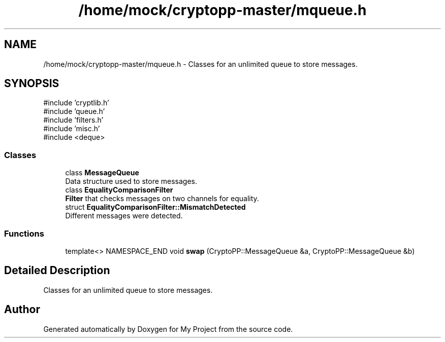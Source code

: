 .TH "/home/mock/cryptopp-master/mqueue.h" 3 "My Project" \" -*- nroff -*-
.ad l
.nh
.SH NAME
/home/mock/cryptopp-master/mqueue.h \- Classes for an unlimited queue to store messages\&.

.SH SYNOPSIS
.br
.PP
\fR#include 'cryptlib\&.h'\fP
.br
\fR#include 'queue\&.h'\fP
.br
\fR#include 'filters\&.h'\fP
.br
\fR#include 'misc\&.h'\fP
.br
\fR#include <deque>\fP
.br

.SS "Classes"

.in +1c
.ti -1c
.RI "class \fBMessageQueue\fP"
.br
.RI "Data structure used to store messages\&. "
.ti -1c
.RI "class \fBEqualityComparisonFilter\fP"
.br
.RI "\fBFilter\fP that checks messages on two channels for equality\&. "
.ti -1c
.RI "struct \fBEqualityComparisonFilter::MismatchDetected\fP"
.br
.RI "Different messages were detected\&. "
.in -1c
.SS "Functions"

.in +1c
.ti -1c
.RI "template<> NAMESPACE_END void \fBswap\fP (CryptoPP::MessageQueue &a, CryptoPP::MessageQueue &b)"
.br
.in -1c
.SH "Detailed Description"
.PP
Classes for an unlimited queue to store messages\&.


.SH "Author"
.PP
Generated automatically by Doxygen for My Project from the source code\&.
